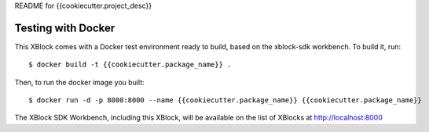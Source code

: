 README for {{cookiecutter.project_desc}}

Testing with Docker
-------------------

This XBlock comes with a Docker test environment ready to build, based on the xblock-sdk workbench. To build it, run::

        $ docker build -t {{cookiecutter.package_name}} .

Then, to run the docker image you built::

        $ docker run -d -p 8000:8000 --name {{cookiecutter.package_name}} {{cookiecutter.package_name}}

The XBlock SDK Workbench, including this XBlock, will be available on the list of XBlocks at http://localhost:8000
